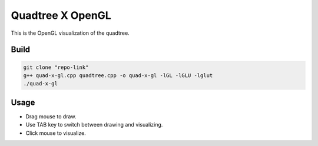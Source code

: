 Quadtree X OpenGL
=================

This is the OpenGL visualization of the quadtree.

.. image:: images/QuadTree.png
   :width: 600px
   :height: 600px


Build
-----

.. code-block:: bash

   git clone "repo-link"
   g++ quad-x-gl.cpp quadtree.cpp -o quad-x-gl -lGL -lGLU -lglut
   ./quad-x-gl

Usage
-----

- Drag mouse to draw.
- Use TAB key to switch between drawing and visualizing.
- Click mouse to visualize.
